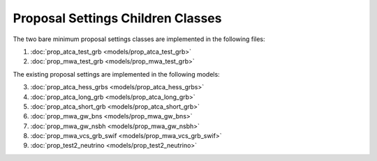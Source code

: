 .. _proposal_settings_children:

Proposal Settings Children Classes
==================================

The two bare minimum proposal settings classes are implemented in the following files:


1. :doc:`prop_atca_test_grb <models/prop_atca_test_grb>`

2. :doc:`prop_mwa_test_grb <models/prop_mwa_test_grb>`

The existing proposal settings are implemented in the following models:

3. :doc:`prop_atca_hess_grbs <models/prop_atca_hess_grbs>`

4. :doc:`prop_atca_long_grb <models/prop_atca_long_grb>`

5. :doc:`prop_atca_short_grb <models/prop_atca_short_grb>`

6. :doc:`prop_mwa_gw_bns <models/prop_mwa_gw_bns>`

7. :doc:`prop_mwa_gw_nsbh <models/prop_mwa_gw_nsbh>`

8. :doc:`prop_mwa_vcs_grb_swif <models/prop_mwa_vcs_grb_swif>`

9. :doc:`prop_test2_neutrino <models/prop_test2_neutrino>`

